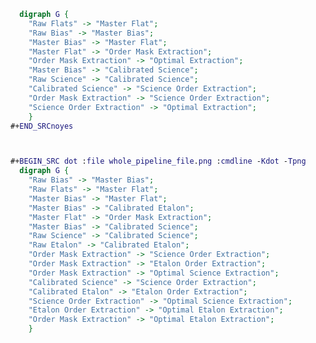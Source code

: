 #+BEGIN_SRC dot :file my_output_file.png :cmdline -Kdot -Tpng
    digraph G {
      "Raw Flats" -> "Master Flat";
      "Raw Bias" -> "Master Bias";
      "Master Bias" -> "Master Flat";
      "Master Flat" -> "Order Mask Extraction";
      "Order Mask Extraction" -> "Optimal Extraction";
      "Master Bias" -> "Calibrated Science";
      "Raw Science" -> "Calibrated Science";
      "Calibrated Science" -> "Science Order Extraction";
      "Order Mask Extraction" -> "Science Order Extraction";
      "Science Order Extraction" -> "Optimal Extraction";
      }
  ,#+END_SRCnoyes



  ,#+BEGIN_SRC dot :file whole_pipeline_file.png :cmdline -Kdot -Tpng
    digraph G {
      "Raw Bias" -> "Master Bias";
      "Raw Flats" -> "Master Flat";
      "Master Bias" -> "Master Flat";
      "Master Bias" -> "Calibrated Etalon";
      "Master Flat" -> "Order Mask Extraction";
      "Master Bias" -> "Calibrated Science";
      "Raw Science" -> "Calibrated Science";
      "Raw Etalon" -> "Calibrated Etalon";
      "Order Mask Extraction" -> "Science Order Extraction";
      "Order Mask Extraction" -> "Etalon Order Extraction";
      "Order Mask Extraction" -> "Optimal Science Extraction";
      "Calibrated Science" -> "Science Order Extraction";
      "Calibrated Etalon" -> "Etalon Order Extraction";
      "Science Order Extraction" -> "Optimal Science Extraction";
      "Etalon Order Extraction" -> "Optimal Etalon Extraction";
      "Order Mask Extraction" -> "Optimal Etalon Extraction";
      }
#+END_SRC

#+RESULTS:
[[file:my_output_file.png]]

